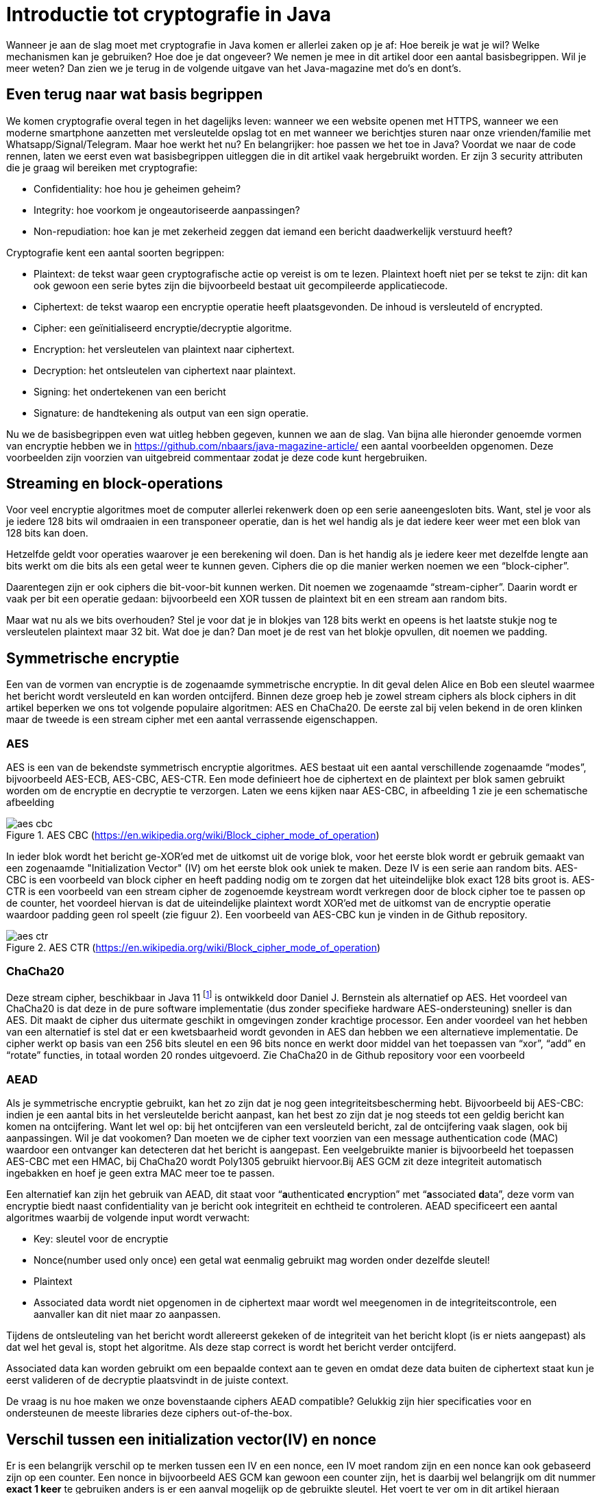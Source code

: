 # Introductie tot cryptografie in Java

Wanneer je aan de slag moet met cryptografie in Java komen er allerlei zaken op je af: Hoe bereik je wat je wil? Welke mechanismen kan je gebruiken? Hoe doe je dat ongeveer? We nemen je mee in dit artikel door een aantal basisbegrippen. Wil je meer weten? Dan zien we je terug in de volgende uitgave van het Java-magazine met do’s en dont’s.

## Even terug naar wat basis begrippen

We komen cryptografie overal tegen in het dagelijks leven: wanneer we een website openen met HTTPS, wanneer we een moderne smartphone aanzetten met versleutelde opslag tot en met wanneer we berichtjes sturen naar onze vrienden/familie met Whatsapp/Signal/Telegram. Maar hoe werkt het nu? En belangrijker: hoe passen we het toe in Java? Voordat we naar de code rennen, laten we eerst even wat basisbegrippen uitleggen die in dit artikel vaak hergebruikt worden. Er zijn 3 security attributen die je graag wil bereiken met cryptografie:

- Confidentiality: hoe hou je geheimen geheim?
- Integrity: hoe voorkom je ongeautoriseerde aanpassingen?
- Non-repudiation: hoe kan je met zekerheid zeggen dat iemand een bericht daadwerkelijk verstuurd heeft?

Cryptografie kent een aantal soorten begrippen:

- Plaintext: de tekst waar geen cryptografische actie op vereist is om te lezen. Plaintext hoeft niet per se tekst te zijn: dit kan ook gewoon een serie bytes zijn die bijvoorbeeld bestaat uit gecompileerde applicatiecode.
- Ciphertext: de tekst waarop een encryptie operatie heeft plaatsgevonden. De inhoud is versleuteld of encrypted.
- Cipher: een geïnitialiseerd encryptie/decryptie algoritme.
- Encryption: het versleutelen van plaintext naar ciphertext.
- Decryption: het ontsleutelen van ciphertext naar plaintext.
- Signing: het ondertekenen van een bericht
- Signature: de handtekening als output van een sign operatie.

Nu we de basisbegrippen even wat uitleg hebben gegeven, kunnen we aan de slag. Van bijna alle hieronder genoemde vormen van encryptie hebben we in https://github.com/nbaars/java-magazine-article/ een aantal voorbeelden opgenomen. Deze voorbeelden zijn voorzien van uitgebreid commentaar zodat je deze code kunt hergebruiken.

## Streaming en block-operations

Voor veel encryptie algoritmes moet de computer allerlei rekenwerk doen op een serie aaneengesloten bits. Want, stel je voor als je iedere 128 bits wil omdraaien in een transponeer operatie, dan is het wel handig als je dat iedere keer weer met een blok van 128 bits kan doen.

Hetzelfde geldt voor operaties waarover je een berekening wil doen. Dan is het handig als je iedere keer met dezelfde lengte aan bits werkt om die bits als een getal weer te kunnen geven. Ciphers die op die manier werken noemen we een “block-cipher”.

Daarentegen zijn er ook ciphers die bit-voor-bit kunnen werken. Dit noemen we zogenaamde “stream-cipher”. Daarin wordt er vaak per bit een operatie gedaan: bijvoorbeeld een XOR tussen de plaintext bit en een stream aan random bits.

Maar wat nu als we bits overhouden? Stel je voor dat je in blokjes van 128 bits werkt en opeens is het laatste stukje nog te versleutelen plaintext maar 32 bit. Wat doe je dan? Dan moet je de rest van het blokje opvullen, dit noemen we padding.

## Symmetrische encryptie

Een van de vormen van encryptie is de zogenaamde symmetrische encryptie. In dit geval delen Alice en Bob een sleutel waarmee het bericht wordt versleuteld en kan worden ontcijferd. Binnen deze groep heb je zowel stream ciphers als block ciphers in dit artikel beperken we ons tot volgende populaire algoritmen: AES en ChaCha20. De eerste zal bij velen bekend in de oren klinken maar de tweede is een stream cipher met een aantal verrassende eigenschappen.

### AES


AES is een van de bekendste symmetrisch encryptie algoritmes. AES bestaat uit een aantal verschillende zogenaamde “modes”, bijvoorbeeld AES-ECB, AES-CBC, AES-CTR. Een mode definieert hoe de ciphertext en de plaintext per blok samen gebruikt worden om de encryptie en decryptie te verzorgen. Laten we eens kijken naar AES-CBC, in afbeelding 1 zie je een schematische afbeelding

.AES CBC (https://en.wikipedia.org/wiki/Block_cipher_mode_of_operation)
image::images/aes_cbc.png[]

In ieder blok wordt het bericht ge-XOR’ed met de uitkomst uit de vorige blok, voor het eerste blok wordt er gebruik gemaakt van een zogenaamde "Initialization Vector" (IV) om het eerste blok ook uniek te maken. Deze IV is een serie aan random bits. AES-CBC is een voorbeeld van block cipher en heeft padding nodig om te zorgen dat het uiteindelijke blok exact 128 bits groot is. AES-CTR is een voorbeeld van een stream cipher de zogenoemde keystream wordt verkregen door de block cipher toe te passen op de counter, het voordeel hiervan is dat de uiteindelijke plaintext wordt XOR’ed met de uitkomst van de encryptie operatie waardoor padding geen rol speelt (zie figuur 2). Een voorbeeld van AES-CBC kun je vinden in de Github repository.

.AES CTR (https://en.wikipedia.org/wiki/Block_cipher_mode_of_operation)
image::images/aes_ctr.png[]


### ChaCha20

Deze stream cipher, beschikbaar in Java 11 footnote:[ https://tools.ietf.org/html/rfc7539#section-1.1] is ontwikkeld door Daniel J. Bernstein als alternatief op AES. Het voordeel van ChaCha20 is dat deze in de pure software implementatie (dus zonder specifieke hardware AES-ondersteuning) sneller is dan AES. Dit maakt de cipher dus uitermate geschikt in omgevingen zonder krachtige processor. Een ander voordeel van het hebben van een alternatief is stel dat er een kwetsbaarheid wordt gevonden in AES dan hebben we een alternatieve implementatie. De cipher werkt op basis van een 256 bits sleutel en een 96 bits nonce en werkt door middel van het toepassen van “xor”, “add” en “rotate” functies, in totaal worden 20 rondes uitgevoerd. Zie ChaCha20 in de Github repository voor een voorbeeld

### AEAD
Als je symmetrische encryptie gebruikt, kan het zo zijn dat je nog geen integriteitsbescherming hebt. Bijvoorbeeld bij AES-CBC: indien je een aantal bits in het versleutelde bericht aanpast, kan het best zo zijn dat je nog steeds tot een geldig bericht kan komen na ontcijfering. Want let wel op: bij het ontcijferen van een versleuteld bericht, zal de ontcijfering vaak slagen, ook bij aanpassingen. Wil je dat vookomen? Dan moeten we de cipher text voorzien van een message authentication code (MAC) waardoor een ontvanger kan detecteren dat het bericht is aangepast. Een veelgebruikte manier is bijvoorbeeld het toepassen AES-CBC met een HMAC, bij ChaCha20 wordt Poly1305 gebruikt hiervoor.Bij AES GCM zit deze integriteit automatisch ingebakken en hoef je geen extra MAC meer toe te passen.

Een alternatief kan zijn het gebruik van AEAD, dit staat voor “**a**uthenticated **e**ncryption” met “**a**ssociated **d**ata”, deze vorm van encryptie biedt naast confidentiality van je bericht ook integriteit en echtheid te controleren. AEAD specificeert een aantal algoritmes waarbij de volgende input wordt verwacht:

- Key: sleutel voor de encryptie
- Nonce(number used only once) een getal wat eenmalig gebruikt mag worden onder dezelfde sleutel!
- Plaintext
- Associated data wordt niet opgenomen in de ciphertext maar wordt wel meegenomen in de integriteitscontrole, een aanvaller kan dit niet maar zo aanpassen.

Tijdens de ontsleuteling van het bericht wordt allereerst gekeken of de integriteit van het bericht klopt (is er niets aangepast) als dat wel het geval is, stopt het algoritme. Als deze stap correct is wordt het bericht verder ontcijferd.

Associated data kan worden gebruikt om een bepaalde context aan te geven en omdat deze data buiten de ciphertext staat kun je eerst valideren of de decryptie plaatsvindt in de juiste context.

De vraag is nu hoe maken we onze bovenstaande ciphers AEAD compatible? Gelukkig zijn hier specificaties voor en ondersteunen de meeste libraries deze ciphers out-of-the-box.


## Verschil tussen een initialization vector(IV) en nonce

Er is een belangrijk verschil op te merken tussen een IV en een nonce, een IV moet random zijn en een nonce kan ook gebaseerd zijn op een counter. Een nonce in bijvoorbeeld AES GCM kan gewoon een counter zijn, het is daarbij wel belangrijk om dit nummer **exact 1 keer** te gebruiken anders is er een aanval mogelijk op de gebruikte sleutel. Het voert te ver om in dit artikel hieraan aandacht te besteden, zie footnote:[https://tools.ietf.org/id/draft-irtf-cfrg-gcmsiv-08.html] voor meer informatie. In footnote:[CWE-329: http://cwe.mitre.org/data/definitions/329.html] kun je de aanbeveling lezen waarom de IV random moet zijn, ook een voorspelbare IV (toegestaan bij een nonce) levert problemen op, stel we gebruiken een counter als IV dan is het voor een attacker mogelijk onder de juiste condities om het volgende uit te voeren, in het geval van AES CBC is een bericht als volgt versleuteld:

P~alice~ = yes en C~alice~ = E(k, IV~alice~ ⊕ P~alice~) = E(k, IV~alice~ ⊕ yes)

stel Eve gebruikt het volgende bericht:

P~eve~ = IV~eve~ ⊕ IV~alice~ ⊕ yes

Als we dit versleutelen krijgen we:

C~eve~ = E(k, IV~eve~ ⊕ P~eve~) = E(k, IV~eve~ ⊕ (IV~eve~ ⊕ IV~alice~ ⊕ yes))

dit levert:

IV~eve~ ⊕ IV~eve~ kunnen we tegen elkaar wegstrepen dus:

C~eve~ = E(k, IV~alice~ ⊕ "yes")

Nu kan Eve dus kijken of C~eve~ gelijk is C~alice~ als dit zo is, weet Eve dat Alice de waarde "yes" heeft gebruikt.

Dit voorbeeld is te vinden in onze Github repository footnote:[https://github.com/nbaars/java-magazine-article/].


## Uitdaging maar hoe krijg je de sleutel over de lijn?

Het grote probleem van symmetrische encryptie is: op welke veilige manier kun je de sleutel delen als je niet direct met elkaar kunt communiceren maar als er bijvoorbeeld via het internet gedeeld moet worden, hierin kan asymmetrische encryptie een rol spelen.

## Asymmetrische encryptie

Bij deze vorm encryptie hebben Alice en Bob 2 sleutels, 1 publieke sleutel en een geheime privé sleutel. Deze sleutels vormen een keypair. Deze kunnen Alice en Bob met elkaar delen. Als Alice een bericht naar Bob wil sturen gebruikt Alice de publieke sleutel van Bob en versleuteld hiermee het bericht. Vanaf dat moment is Bob de enige die het bericht kan ontcijferen omdat Bob de privé sleutel heeft.

Hoe de sleutel uitwisseling in de praktijk op een veilige manier moet gebeuren is buiten de scope van dit artikel. Je kunt je voorstellen als Alice de sleutel naar Bob wil sturen zou een Eve dit bericht kunnen onderscheppen en haar eigen publieke sleutel aan Bob geven. Als Bob dan met Alice wil communiceren kan Eve dit bericht lezen omdat Eve de bijbehorende geheime sleutel heeft.

### RSA / Elliptic Curve Cryptography(ECC)

RSA (**R**on Rivest, **A**di Shamir, and Len **A**dleman) is ontwikkeld in 1978 en gebruikt priemgetallen en vermenigvuldigingen mod N. Het principe is gebaseerd op het feit dat het ontbinden van priemgetallen een moeilijk probleem is.

ECC maakt gebuikt van elliptische krommen over eindige velden en discrete logaritmes wat net zoals bij RSA een moeilijk probleem is. Deze kromme zijn vastgesteld en worden gevalideerd footnote:[https://safecurves.cr.yp.to/]. Een van de voordelen van ECC is dat de grootte van de sleutel kleiner is, maar wel sterker. Dit maakt ECC efficienter en beter te gebruiken in het geval van beperkte rekenkracht. Het aantal valkuilen bij het vinden van een curve is ook groter, in het tweede artikel zullen we hier meer aandacht aan besteden.

### Praktijk

Met een asymmetrische encryptie kun je per keer slechts een beperkt aantal bits versleutelen bijvoorbeeld met RSA-2048 kan het bericht uit maximaal 2048 bits bestaan (minus de padding). Bij ECC wordt de grootte bepaald door het veld van de curve. In de praktijk wordt asymmetrische encryptie vaak gebruikt als een manier om een symmetrische sleutel uit te wisselen tussen twee partijen. Een voorbeeld hiervan is Elliptic-curve Diffie–Hellman (ECDH), dit is een 'key agreement protocol' waarbij de symmetrische sleutel over een onveilig medium toch uitgewisseld kan worden. Deze symmetrische sleutel wordt dan gebruikt om het bericht vervolgens te versleutelen.


## Hashing

Stel je voor: je verstuurt een bericht via een onbetrouwbaar medium, hoe kan je dan een indicatie krijgen of deze niet is aangetast door fouten onderweg? In andere woorden: hoe krijg je een indicatie of de integriteit van een bericht niet is aangepast? In het voorbeeld `ChangeCipher` kun je een voorbeeld zien hoe je een bericht kan aanpassen als attacker. Hiervoor wordt onder andere de hashing methode toegepast. In feite wordt er over een plaintext met een hashfunctie een hash berekend: `H(Plaintext) = hash`. De plaintext kan oneindig lang zijn, terwijl de hash altijd een vaste lengte heeft. Je voelt hem wel aankomen: als iedere plaintext in de wereld door de hash functie heen tot een hash komt met een vaste lengte, dan heb je dus ergens wel 2 berichten die allebei dezelfde hash hebben. Dit noemen we een collision. Om te voorkomen dat je collisions krijgt, moet je een hash-algoritme kiezen wat een zo hoog mogelijke collision resistance heeft. De SHA (Secure Hash Algorithm) familie is een groep aan hashes die een steeds hogere collision resistance heeft. Op dit moment kunnen we dan ook aanbevelen om SHA-2 (256 of hoger) of SHA-3 (256) te gebruiken.

## Ondertekenen van een bericht

Waar je met een hash vooral keek of de integriteit in orde was, ga je met een signature een stap verder: je valideert de integriteit van een bericht en je controleert of het bericht ook op die manier is verstuurd door de afzender. Een signature wordt namelijk gemaakt door een private key die alleen de verstuurder heeft. Je kan de signature dan weer valideren met de public key. Signatures zijn operaties die je niet op grote blokken plaintext direct kan zetten. In plaats daarvan wordt de hash van een bericht ondertekend. De ondertekening daarvan controleer je vervolgens door met de public key te valideren dat de signature klopt. Hoe gaat dit in zijn werk? Bekijk de onderstaande code:

[source, java]
----
public static byte[] signRsaPssSha512(byte[] privateKey, byte[] msg) {
   PSSSigner signer = new PSSSigner(new RSAEngine(), new SHA512Digest(), new SHA512Digest(), new SHA512Digest().getDigestSize());

   try {
       RSAPrivateCrtKeyParameters key = (RSAPrivateCrtKeyParameters) PrivateKeyFactory.createKey(privateKey);
       signer.init(true, key); //true means: sign
       signer.update(msg, 0, msg.length);
       return signer.generateSignature();
   } catch (IOException | CryptoException e) {
       throw new IllegalStateException(e);
   }
}
----

De plaintext `msg` in de code, wordt hier ondertekend. Om dit te doen wordt er eerst een `PSSSigner` klasse in het leven `
geroepen die een hash functie meekrijgt om een hash over het bericht te berekenen. De andere kant kan met de publieke
sleutel de signature valideren.

We hebben nu alle bouwblokken beschreven en in het volgende artikel zullen we een aantal constructies uitlichten waar je op moet letten als je encryptie gaat gebruiken in productiecode.
